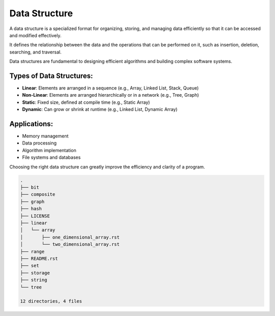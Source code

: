 ==============
Data Structure
==============
A data structure is a specialized format for organizing, storing, and managing data efficiently so that it can be accessed and modified effectively.

It defines the relationship between the data and the operations that can be performed on it, such as insertion, deletion, searching, and traversal.

Data structures are fundamental to designing efficient algorithms and building complex software systems.

Types of Data Structures:
-------------------------
- **Linear**: Elements are arranged in a sequence (e.g., Array, Linked List, Stack, Queue)
- **Non-Linear**: Elements are arranged hierarchically or in a network (e.g., Tree, Graph)
- **Static**: Fixed size, defined at compile time (e.g., Static Array)
- **Dynamic**: Can grow or shrink at runtime (e.g., Linked List, Dynamic Array)

Applications:
-------------
- Memory management
- Data processing
- Algorithm implementation
- File systems and databases

Choosing the right data structure can greatly improve the efficiency and clarity of a program.

.. code:: none

        .
        ├── bit
        ├── composite
        ├── graph
        ├── hash
        ├── LICENSE
        ├── linear
        │   └── array
        │       ├── one_dimensional_array.rst
        │       └── two_dimensional_array.rst
        ├── range
        ├── README.rst
        ├── set
        ├── storage
        ├── string
        └── tree

        12 directories, 4 files
